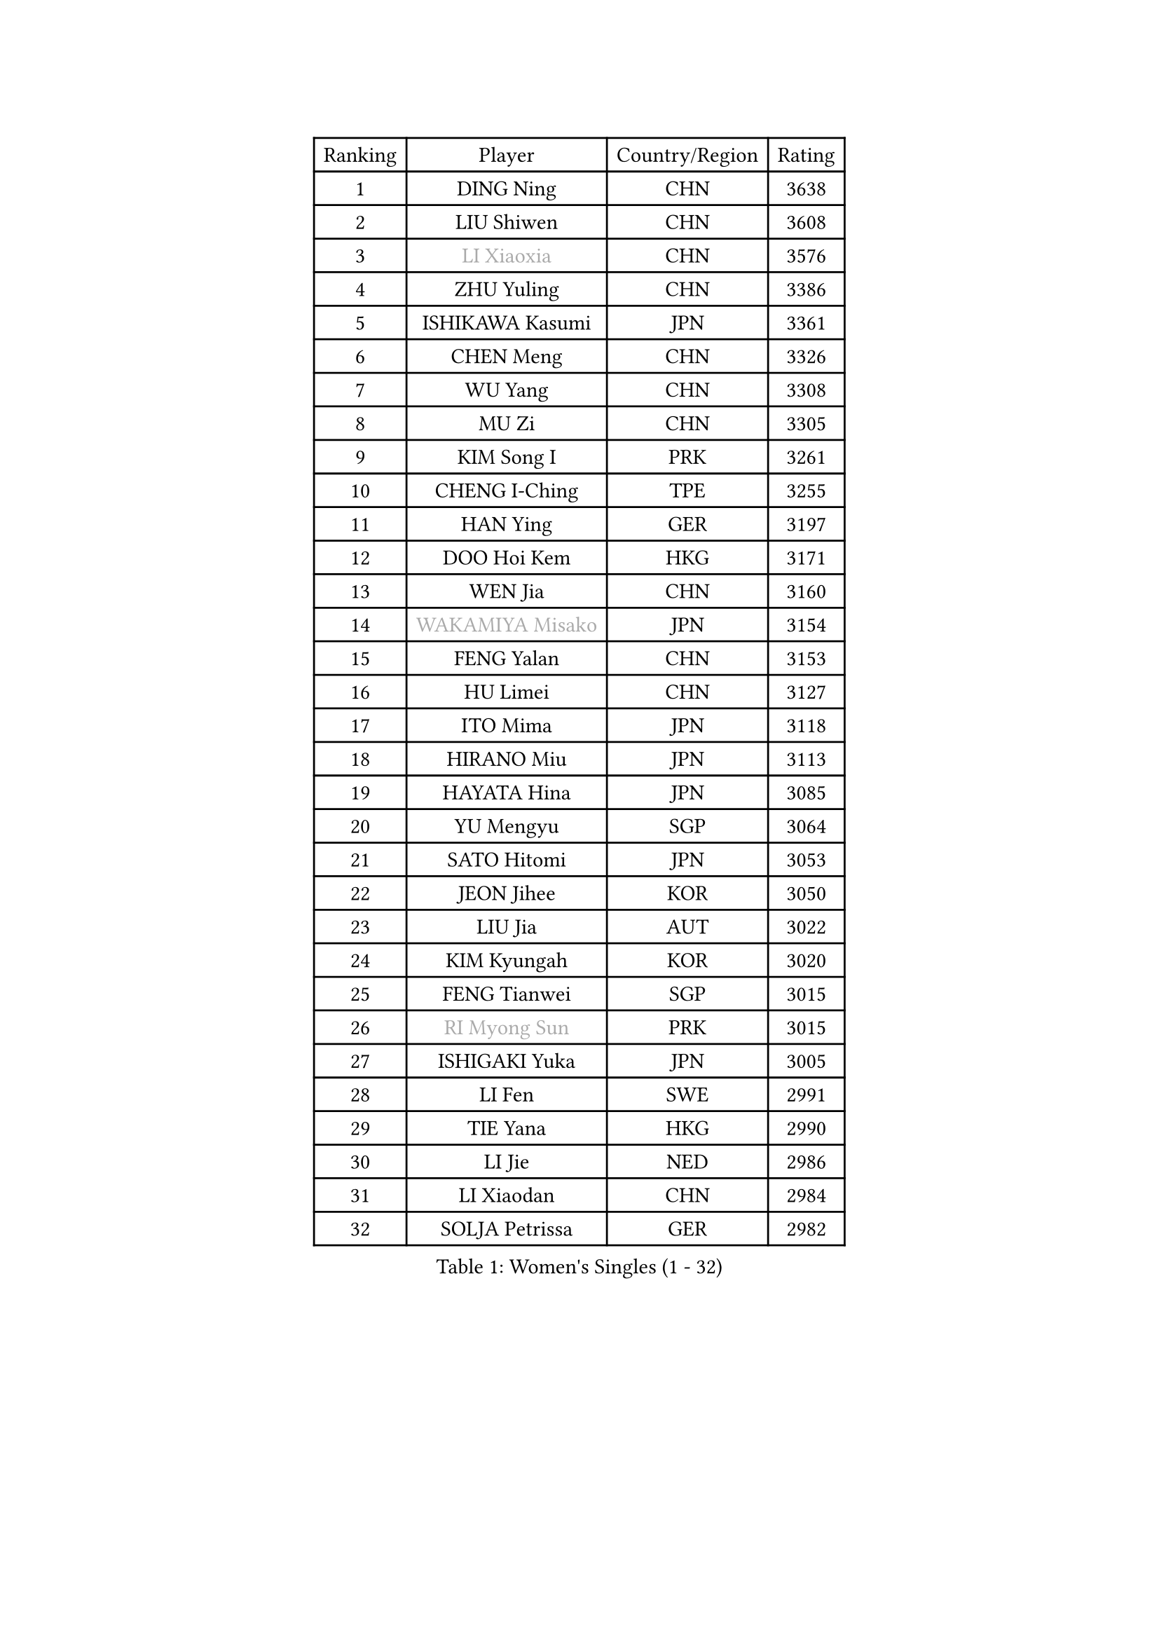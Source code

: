 
#set text(font: ("Courier New", "NSimSun"))
#figure(
  caption: "Women's Singles (1 - 32)",
    table(
      columns: 4,
      [Ranking], [Player], [Country/Region], [Rating],
      [1], [DING Ning], [CHN], [3638],
      [2], [LIU Shiwen], [CHN], [3608],
      [3], [#text(gray, "LI Xiaoxia")], [CHN], [3576],
      [4], [ZHU Yuling], [CHN], [3386],
      [5], [ISHIKAWA Kasumi], [JPN], [3361],
      [6], [CHEN Meng], [CHN], [3326],
      [7], [WU Yang], [CHN], [3308],
      [8], [MU Zi], [CHN], [3305],
      [9], [KIM Song I], [PRK], [3261],
      [10], [CHENG I-Ching], [TPE], [3255],
      [11], [HAN Ying], [GER], [3197],
      [12], [DOO Hoi Kem], [HKG], [3171],
      [13], [WEN Jia], [CHN], [3160],
      [14], [#text(gray, "WAKAMIYA Misako")], [JPN], [3154],
      [15], [FENG Yalan], [CHN], [3153],
      [16], [HU Limei], [CHN], [3127],
      [17], [ITO Mima], [JPN], [3118],
      [18], [HIRANO Miu], [JPN], [3113],
      [19], [HAYATA Hina], [JPN], [3085],
      [20], [YU Mengyu], [SGP], [3064],
      [21], [SATO Hitomi], [JPN], [3053],
      [22], [JEON Jihee], [KOR], [3050],
      [23], [LIU Jia], [AUT], [3022],
      [24], [KIM Kyungah], [KOR], [3020],
      [25], [FENG Tianwei], [SGP], [3015],
      [26], [#text(gray, "RI Myong Sun")], [PRK], [3015],
      [27], [ISHIGAKI Yuka], [JPN], [3005],
      [28], [LI Fen], [SWE], [2991],
      [29], [TIE Yana], [HKG], [2990],
      [30], [LI Jie], [NED], [2986],
      [31], [LI Xiaodan], [CHN], [2984],
      [32], [SOLJA Petrissa], [GER], [2982],
    )
  )#pagebreak()

#set text(font: ("Courier New", "NSimSun"))
#figure(
  caption: "Women's Singles (33 - 64)",
    table(
      columns: 4,
      [Ranking], [Player], [Country/Region], [Rating],
      [33], [CHOI Hyojoo], [KOR], [2980],
      [34], [JIANG Huajun], [HKG], [2971],
      [35], [#text(gray, "FUKUHARA Ai")], [JPN], [2969],
      [36], [ZENG Jian], [SGP], [2964],
      [37], [#text(gray, "HIRANO Sayaka")], [JPN], [2963],
      [38], [NI Xia Lian], [LUX], [2957],
      [39], [CHE Xiaoxi], [CHN], [2947],
      [40], [#text(gray, "LI Xue")], [FRA], [2939],
      [41], [HAMAMOTO Yui], [JPN], [2931],
      [42], [ZHOU Yihan], [SGP], [2931],
      [43], [SHEN Yanfei], [ESP], [2928],
      [44], [SHAN Xiaona], [GER], [2926],
      [45], [YANG Xiaoxin], [MON], [2922],
      [46], [MORIZONO Misaki], [JPN], [2914],
      [47], [MATSUZAWA Marina], [JPN], [2909],
      [48], [KATO Miyu], [JPN], [2909],
      [49], [LEE Ho Ching], [HKG], [2907],
      [50], [HU Melek], [TUR], [2907],
      [51], [MONTEIRO DODEAN Daniela], [ROU], [2903],
      [52], [CHEN Szu-Yu], [TPE], [2900],
      [53], [LI Jiao], [NED], [2899],
      [54], [RI Mi Gyong], [PRK], [2897],
      [55], [YU Fu], [POR], [2884],
      [56], [SAMARA Elizabeta], [ROU], [2882],
      [57], [LIU Gaoyang], [CHN], [2878],
      [58], [#text(gray, "IVANCAN Irene")], [GER], [2876],
      [59], [BILENKO Tetyana], [UKR], [2876],
      [60], [BALAZOVA Barbora], [SVK], [2864],
      [61], [PAVLOVICH Viktoria], [BLR], [2855],
      [62], [POTA Georgina], [HUN], [2854],
      [63], [WINTER Sabine], [GER], [2853],
      [64], [CHEN Xingtong], [CHN], [2852],
    )
  )#pagebreak()

#set text(font: ("Courier New", "NSimSun"))
#figure(
  caption: "Women's Singles (65 - 96)",
    table(
      columns: 4,
      [Ranking], [Player], [Country/Region], [Rating],
      [65], [GU Ruochen], [CHN], [2850],
      [66], [MIKHAILOVA Polina], [RUS], [2845],
      [67], [NG Wing Nam], [HKG], [2835],
      [68], [EKHOLM Matilda], [SWE], [2830],
      [69], [LIU Fei], [CHN], [2826],
      [70], [SONG Maeum], [KOR], [2817],
      [71], [HAPONOVA Hanna], [UKR], [2807],
      [72], [HASHIMOTO Honoka], [JPN], [2796],
      [73], [#text(gray, "ABE Megumi")], [JPN], [2792],
      [74], [ZHANG Qiang], [CHN], [2789],
      [75], [MAEDA Miyu], [JPN], [2789],
      [76], [LIN Ye], [SGP], [2786],
      [77], [KOMWONG Nanthana], [THA], [2781],
      [78], [LI Qian], [POL], [2778],
      [79], [YOON Hyobin], [KOR], [2775],
      [80], [#text(gray, "WU Jiaduo")], [GER], [2774],
      [81], [SAWETTABUT Suthasini], [THA], [2771],
      [82], [GRZYBOWSKA-FRANC Katarzyna], [POL], [2766],
      [83], [LANG Kristin], [GER], [2764],
      [84], [PROKHOROVA Yulia], [RUS], [2763],
      [85], [DE NUTTE Sarah], [LUX], [2762],
      [86], [HUANG Yi-Hua], [TPE], [2761],
      [87], [#text(gray, "FEHER Gabriela")], [SRB], [2759],
      [88], [#text(gray, "YOON Sunae")], [KOR], [2750],
      [89], [LIU Xi], [CHN], [2746],
      [90], [SUH Hyo Won], [KOR], [2743],
      [91], [VACENOVSKA Iveta], [CZE], [2738],
      [92], [SIBLEY Kelly], [ENG], [2737],
      [93], [SABITOVA Valentina], [RUS], [2737],
      [94], [PESOTSKA Margaryta], [UKR], [2735],
      [95], [#text(gray, "KIM Hye Song")], [PRK], [2735],
      [96], [STEFANSKA Kinga], [POL], [2731],
    )
  )#pagebreak()

#set text(font: ("Courier New", "NSimSun"))
#figure(
  caption: "Women's Singles (97 - 128)",
    table(
      columns: 4,
      [Ranking], [Player], [Country/Region], [Rating],
      [97], [CHOI Moonyoung], [KOR], [2723],
      [98], [LEE Yearam], [KOR], [2720],
      [99], [TASHIRO Saki], [JPN], [2713],
      [100], [CHA Hyo Sim], [PRK], [2709],
      [101], [YANG Ha Eun], [KOR], [2706],
      [102], [LOVAS Petra], [HUN], [2705],
      [103], [LEE Zion], [KOR], [2704],
      [104], [KUMAHARA Luca], [BRA], [2703],
      [105], [MORI Sakura], [JPN], [2700],
      [106], [LI Qiangbing], [AUT], [2700],
      [107], [WU Yue], [USA], [2692],
      [108], [LIU Xin], [CHN], [2689],
      [109], [SHIOMI Maki], [JPN], [2688],
      [110], [#text(gray, "PARK Youngsook")], [KOR], [2682],
      [111], [ZHENG Jiaqi], [USA], [2682],
      [112], [STRBIKOVA Renata], [CZE], [2682],
      [113], [LAY Jian Fang], [AUS], [2680],
      [114], [CHENG Hsien-Tzu], [TPE], [2679],
      [115], [#text(gray, "LI Chunli")], [NZL], [2678],
      [116], [MORET Rachel], [SUI], [2677],
      [117], [SHIBATA Saki], [JPN], [2674],
      [118], [#text(gray, "XIAN Yifang")], [FRA], [2671],
      [119], [SHENG Dandan], [CHN], [2668],
      [120], [SILVA Yadira], [MEX], [2662],
      [121], [BATRA Manika], [IND], [2661],
      [122], [SHAO Jieni], [POR], [2661],
      [123], [TIKHOMIROVA Anna], [RUS], [2660],
      [124], [PRIVALOVA Alexandra], [BLR], [2658],
      [125], [KATO Kyoka], [JPN], [2656],
      [126], [SO Eka], [JPN], [2652],
      [127], [#text(gray, "LEE Seul")], [KOR], [2651],
      [128], [NOSKOVA Yana], [RUS], [2645],
    )
  )
